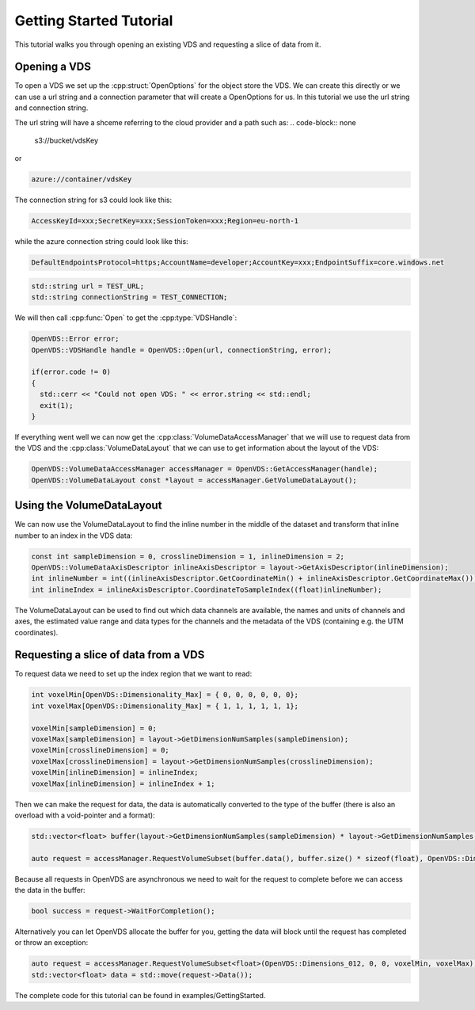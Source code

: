 .. _getting-started:

Getting Started Tutorial
************************

This tutorial walks you through opening an existing VDS and requesting a slice of data from it.

Opening a VDS
-------------

To open a VDS we set up the :cpp:struct:`OpenOptions` for the object store the
VDS. We can create this directly or we can use a url string and a connection
parameter that will create a OpenOptions for us. In this tutorial we use the
url string and connection string.

The url string will have a shceme referring to the cloud provider and a path such as:
.. code-block:: none

  s3://bucket/vdsKey

or

.. code-block:: none

  azure://container/vdsKey

The connection string for s3 could look like this:

.. code-block:: none

  AccessKeyId=xxx;SecretKey=xxx;SessionToken=xxx;Region=eu-north-1

while the azure connection string could look like this:

.. code-block:: none

  DefaultEndpointsProtocol=https;AccountName=developer;AccountKey=xxx;EndpointSuffix=core.windows.net

.. code-block:: cpp

  std::string url = TEST_URL;
  std::string connectionString = TEST_CONNECTION;

We will then call :cpp:func:`Open` to get the :cpp:type:`VDSHandle`:

.. code-block:: cpp

  OpenVDS::Error error;
  OpenVDS::VDSHandle handle = OpenVDS::Open(url, connectionString, error);

  if(error.code != 0)
  {
    std::cerr << "Could not open VDS: " << error.string << std::endl;
    exit(1);
  }

If everything went well we can now get the :cpp:class:`VolumeDataAccessManager` that we will use to request data from the VDS and the :cpp:class:`VolumeDataLayout` that we can use to get information about the layout of the VDS:

.. code-block:: cpp

  OpenVDS::VolumeDataAccessManager accessManager = OpenVDS::GetAccessManager(handle);
  OpenVDS::VolumeDataLayout const *layout = accessManager.GetVolumeDataLayout();

Using the VolumeDataLayout
-------------
We can now use the VolumeDataLayout to find the inline number in the middle of the dataset and transform that inline number to an index in the VDS data:

.. code-block:: cpp

  const int sampleDimension = 0, crosslineDimension = 1, inlineDimension = 2;
  OpenVDS::VolumeDataAxisDescriptor inlineAxisDescriptor = layout->GetAxisDescriptor(inlineDimension);
  int inlineNumber = int((inlineAxisDescriptor.GetCoordinateMin() + inlineAxisDescriptor.GetCoordinateMax()) / 2);
  int inlineIndex = inlineAxisDescriptor.CoordinateToSampleIndex((float)inlineNumber);

The VolumeDataLayout can be used to find out which data channels are available, the names and units of channels and axes, the estimated value range and data types for the channels and the metadata of the VDS (containing e.g. the UTM coordinates).

Requesting a slice of data from a VDS
-------------
To request data we need to set up the index region that we want to read:

.. code-block:: cpp

  int voxelMin[OpenVDS::Dimensionality_Max] = { 0, 0, 0, 0, 0, 0};
  int voxelMax[OpenVDS::Dimensionality_Max] = { 1, 1, 1, 1, 1, 1};

  voxelMin[sampleDimension] = 0;
  voxelMax[sampleDimension] = layout->GetDimensionNumSamples(sampleDimension);
  voxelMin[crosslineDimension] = 0;
  voxelMax[crosslineDimension] = layout->GetDimensionNumSamples(crosslineDimension);
  voxelMin[inlineDimension] = inlineIndex;
  voxelMax[inlineDimension] = inlineIndex + 1;

Then we can make the request for data, the data is automatically converted to the type of the buffer (there is also an overload with a void-pointer and a format):

.. code-block:: cpp

  std::vector<float> buffer(layout->GetDimensionNumSamples(sampleDimension) * layout->GetDimensionNumSamples(crosslineDimension));

  auto request = accessManager.RequestVolumeSubset(buffer.data(), buffer.size() * sizeof(float), OpenVDS::Dimensions_012, 0, 0, voxelMin, voxelMax);

Because all requests in OpenVDS are asynchronous we need to wait for the request to complete before we can access the data in the buffer:

.. code-block:: cpp

  bool success = request->WaitForCompletion();

Alternatively you can let OpenVDS allocate the buffer for you, getting the data will block until the request has completed or throw an exception:

.. code-block:: cpp

  auto request = accessManager.RequestVolumeSubset<float>(OpenVDS::Dimensions_012, 0, 0, voxelMin, voxelMax);
  std::vector<float> data = std::move(request->Data());

The complete code for this tutorial can be found in examples/GettingStarted.
